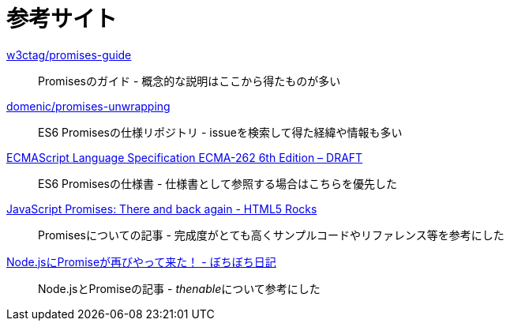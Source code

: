 [[resouce-link]]
= 参考サイト

https://github.com/w3ctag/promises-guide[w3ctag/promises-guide]::
    Promisesのガイド - 概念的な説明はここから得たものが多い

https://github.com/domenic/promises-unwrapping[domenic/promises-unwrapping]::
    ES6 Promisesの仕様リポジトリ - issueを検索して得た経緯や情報も多い

http://people.mozilla.org/~jorendorff/es6-draft.html#sec-promise-objects[ECMAScript Language Specification ECMA-262 6th Edition – DRAFT]::
    ES6 Promisesの仕様書 - 仕様書として参照する場合はこちらを優先した

http://www.html5rocks.com/en/tutorials/es6/promises/?redirect_from_locale=ja[JavaScript Promises: There and back again - HTML5 Rocks]::
    Promisesについての記事 - 完成度がとても高くサンプルコードやリファレンス等を参考にした

http://d.hatena.ne.jp/jovi0608/20140319/1395199285[Node.jsにPromiseが再びやって来た！ - ぼちぼち日記]::
    Node.jsとPromiseの記事 - __thenable__について参考にした